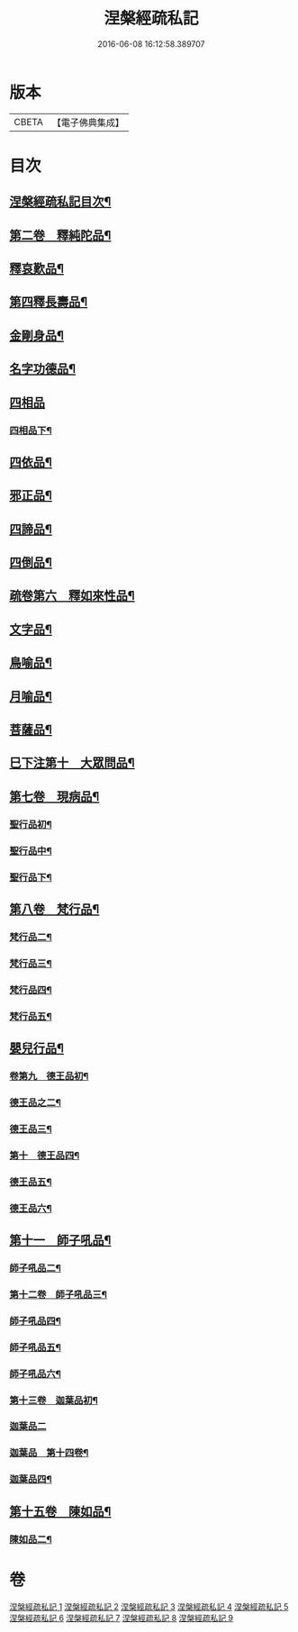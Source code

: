 #+TITLE: 涅槃經疏私記 
#+DATE: 2016-06-08 16:12:58.389707

* 版本
 |     CBETA|【電子佛典集成】|

* 目次
** [[file:KR6g0018_001.txt::001-0134a2][涅槃經疏私記目次¶]]
** [[file:KR6g0018_001.txt::001-0146a6][第二卷　釋純陀品¶]]
** [[file:KR6g0018_002.txt::002-0156b3][釋哀歎品¶]]
** [[file:KR6g0018_002.txt::002-0165b23][第四釋長壽品¶]]
** [[file:KR6g0018_003.txt::003-0173a10][金剛身品¶]]
** [[file:KR6g0018_003.txt::003-0176b22][名字功德品¶]]
** [[file:KR6g0018_003.txt::003-0177a24][四相品]]
*** [[file:KR6g0018_003.txt::003-0181b22][四相品下¶]]
** [[file:KR6g0018_003.txt::003-0184b2][四依品¶]]
** [[file:KR6g0018_003.txt::003-0190b5][邪正品¶]]
** [[file:KR6g0018_003.txt::003-0191a20][四諦品¶]]
** [[file:KR6g0018_003.txt::003-0192a21][四倒品¶]]
** [[file:KR6g0018_004.txt::004-0192c9][疏卷第六　釋如來性品¶]]
** [[file:KR6g0018_004.txt::004-0200a10][文字品¶]]
** [[file:KR6g0018_004.txt::004-0201b21][鳥喻品¶]]
** [[file:KR6g0018_004.txt::004-0202c21][月喻品¶]]
** [[file:KR6g0018_004.txt::004-0203b14][菩薩品¶]]
** [[file:KR6g0018_004.txt::004-0207b19][巳下注第十　大眾問品¶]]
** [[file:KR6g0018_004.txt::004-0209a15][第七卷　現病品¶]]
*** [[file:KR6g0018_005.txt::005-0212a4][聖行品初¶]]
*** [[file:KR6g0018_005.txt::005-0219b17][聖行品中¶]]
*** [[file:KR6g0018_005.txt::005-0224b3][聖行品下¶]]
** [[file:KR6g0018_005.txt::005-0227b11][第八卷　梵行品¶]]
*** [[file:KR6g0018_006.txt::006-0231c18][梵行品二¶]]
*** [[file:KR6g0018_006.txt::006-0237a12][梵行品三¶]]
*** [[file:KR6g0018_006.txt::006-0242a14][梵行品四¶]]
*** [[file:KR6g0018_006.txt::006-0243c2][梵行品五¶]]
** [[file:KR6g0018_006.txt::006-0246b22][嬰兒行品¶]]
*** [[file:KR6g0018_006.txt::006-0246c22][卷第九　德王品初¶]]
*** [[file:KR6g0018_007.txt::007-0255a5][德王品之二¶]]
*** [[file:KR6g0018_007.txt::007-0256a9][德王品三¶]]
*** [[file:KR6g0018_007.txt::007-0257a5][第十　德王品四¶]]
*** [[file:KR6g0018_007.txt::007-0259a16][德王品五¶]]
*** [[file:KR6g0018_007.txt::007-0263a17][德王品六¶]]
** [[file:KR6g0018_007.txt::007-0264c19][第十一　師子吼品¶]]
*** [[file:KR6g0018_007.txt::007-0269c16][師子吼品二¶]]
*** [[file:KR6g0018_007.txt::007-0274b3][第十二卷　師子吼品三¶]]
*** [[file:KR6g0018_008.txt::008-0276b3][師子吼品四¶]]
*** [[file:KR6g0018_008.txt::008-0279b18][師子吼品五¶]]
*** [[file:KR6g0018_008.txt::008-0281a21][師子吼品六¶]]
*** [[file:KR6g0018_008.txt::008-0283b24][第十三卷　迦葉品初¶]]
*** [[file:KR6g0018_008.txt::008-0287b24][迦葉品二]]
*** [[file:KR6g0018_009.txt::009-0291a3][迦葉品　第十四卷¶]]
*** [[file:KR6g0018_009.txt::009-0296b24][迦葉品四¶]]
** [[file:KR6g0018_009.txt::009-0299b11][第十五卷　陳如品¶]]
*** [[file:KR6g0018_009.txt::009-0302b14][陳如品二¶]]

* 卷
[[file:KR6g0018_001.txt][涅槃經疏私記 1]]
[[file:KR6g0018_002.txt][涅槃經疏私記 2]]
[[file:KR6g0018_003.txt][涅槃經疏私記 3]]
[[file:KR6g0018_004.txt][涅槃經疏私記 4]]
[[file:KR6g0018_005.txt][涅槃經疏私記 5]]
[[file:KR6g0018_006.txt][涅槃經疏私記 6]]
[[file:KR6g0018_007.txt][涅槃經疏私記 7]]
[[file:KR6g0018_008.txt][涅槃經疏私記 8]]
[[file:KR6g0018_009.txt][涅槃經疏私記 9]]

